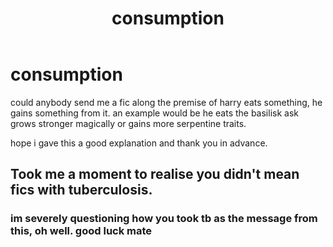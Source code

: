 #+TITLE: consumption

* consumption
:PROPERTIES:
:Author: Azziet98
:Score: 2
:DateUnix: 1595561072.0
:DateShort: 2020-Jul-24
:FlairText: Request
:END:
could anybody send me a fic along the premise of harry eats something, he gains something from it. an example would be he eats the basilisk ask grows stronger magically or gains more serpentine traits.

hope i gave this a good explanation and thank you in advance.


** Took me a moment to realise you didn't mean fics with tuberculosis.
:PROPERTIES:
:Author: KeyBug1
:Score: 6
:DateUnix: 1595589802.0
:DateShort: 2020-Jul-24
:END:

*** im severely questioning how you took tb as the message from this, oh well. good luck mate
:PROPERTIES:
:Author: Azziet98
:Score: 1
:DateUnix: 1595618161.0
:DateShort: 2020-Jul-24
:END:
